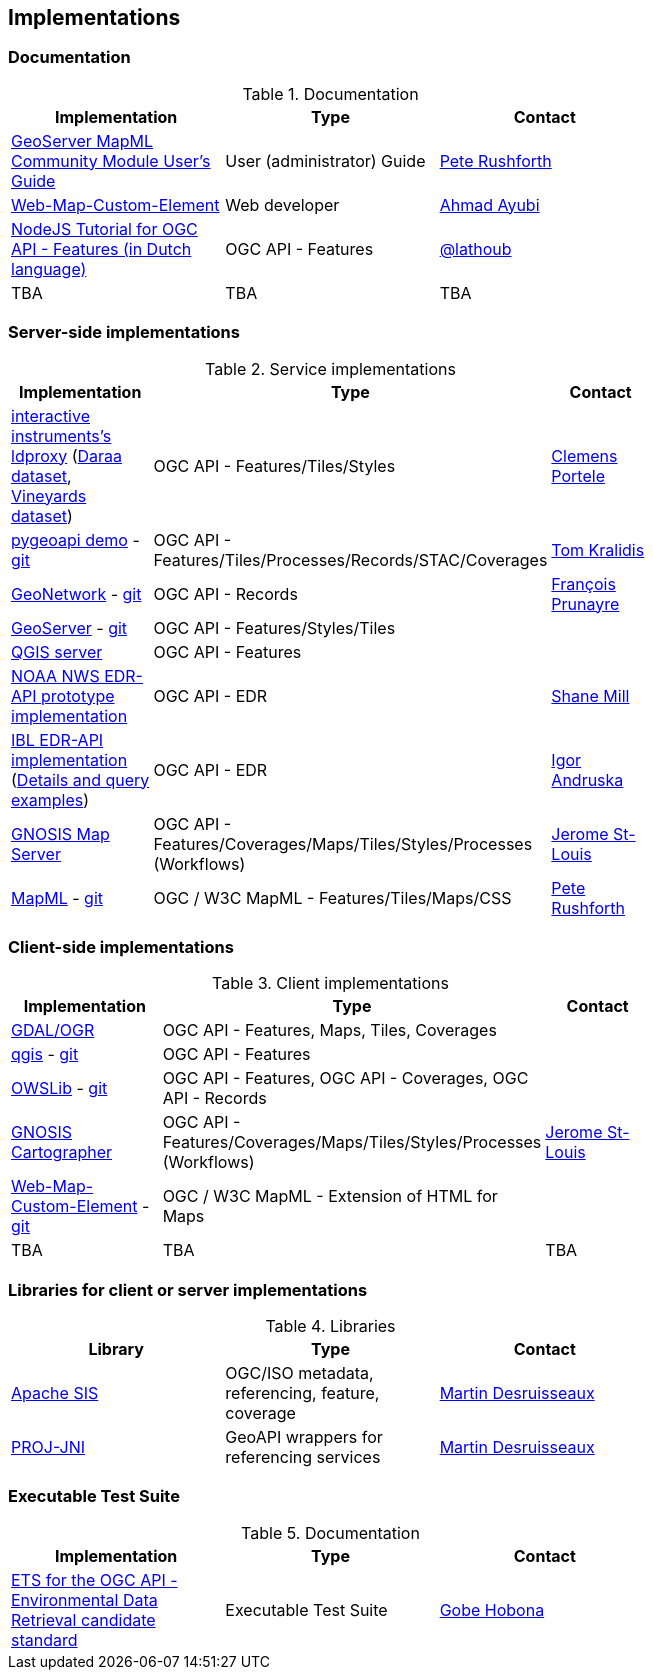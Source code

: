 == Implementations

=== Documentation

[#table_documentation,reftext='{table-caption} {counter:table-num}']
.Documentation
[cols=",,",width="75%",options="header",align="center"]
|===
|Implementation | Type | Contact

| https://docs.geoserver.org/latest/en/user/community/mapml/index.html[GeoServer MapML Community Module User's Guide]
| User (administrator) Guide
| https://github.com/prushforth[Pete Rushforth]

| https://maps4html.org/web-map-doc/[Web-Map-Custom-Element]
| Web developer
| https://github.com/ahmadayubi[Ahmad Ayubi]

| https://github.com/flagis/ogcapi_s2[NodeJS Tutorial for OGC API - Features (in Dutch language)]
| OGC API - Features
| https://github.com/lathoub[@lathoub]

| TBA
| TBA
| TBA
|===

=== Server-side implementations

[#table_implementation,reftext='{table-caption} {counter:table-num}']
.Service implementations
[cols=",,",width="75%",options="header",align="center"]
|===
|Implementation | Type | Contact

| https://demo.ldproxy.net/[interactive instruments's ldproxy] (https://demo.ldproxy.net/daraa[Daraa dataset], https://demo.ldproxy.net/vineyards[Vineyards dataset])
| OGC API - Features/Tiles/Styles
| https://github.com/cportele[Clemens Portele]

| https://demo.pygeoapi.io/master[pygeoapi demo] - https://github.com/geopython/pygeoapi[git]
| OGC API - Features/Tiles/Processes/Records/STAC/Coverages
| https://github.com/tomkralidis[Tom Kralidis]

| https://apps.titellus.net/ogcapi/[GeoNetwork] - https://github.com/geonetwork/geonetwork-microservices[git]
| OGC API - Records
| https://github.com/fxprunayre[François Prunayre]

| http://cloudsdi.geo-solutions.it/geoserver/wfs3[GeoServer] -  https://github.com/geoserver/geoserver/tree/master/src/community/ogcapi[git]
| OGC API - Features/Styles/Tiles
|

| https://blog.qgis.org/2019/11/26/qgis-server-is-ready-for-the-new-ogc-api-for-features-protocol[QGIS server]
| OGC API - Features
|

| https://data-api-mdl.nws.noaa.gov/EDR-API[NOAA NWS EDR-API prototype implementation]
| OGC API - EDR
| https://github.com/ShaneMill1[Shane Mill]

| https://ogcie.iblsoft.com/edr[IBL EDR-API implementation] (https://github.com/opengeospatial/ogcapi-environmental-data-retrieval/blob/master/Implementations.md#ibl-software-engineering[Details and query examples])
| OGC API - EDR
| https://github.com/iandruska-ibl[Igor Andruska]

| https://maps.ecere.com/ogcapi[GNOSIS Map Server]
| OGC API - Features/Coverages/Maps/Tiles/Styles/Processes (Workflows)
| https://github.com/jerstlouis[Jerome St-Louis]

| https://docs.geoserver.org/latest/en/user/community/mapml/index.html[MapML] -  https://github.com/Maps4HTML/geoserver[git]
| OGC / W3C MapML - Features/Tiles/Maps/CSS
| https://github.com/prushforth[Pete Rushforth]

|===


=== Client-side implementations

[#table_implementation,reftext='{table-caption} {counter:table-num}']
.Client implementations
[cols=",,",width="75%",options="header",align="center"]
|===
|Implementation | Type | Contact

| https://gdal.org/drivers/vector/oapif.html[GDAL/OGR]
| OGC API - Features, Maps, Tiles, Coverages
|

| https://docs.qgis.org/testing/en/docs/user_manual/working_with_ogc/ogc_client_support.html?highlight=wfs3#wfs-and-wfs-t-client[qgis] - https://github.com/qgis/QGIS/blob/master/src/providers/wfs/qgsoapifprovider.cpp[git]
| OGC API - Features
|

| https://geopython.github.io/OWSLib/#ogc-api[OWSLib] - https://github.com/geopython/OWSLib/tree/master/owslib/ogcapi[git]
| OGC API - Features, OGC API - Coverages, OGC API - Records
|

| https://ecere.ca/gnosis[GNOSIS Cartographer]
| OGC API - Features/Coverages/Maps/Tiles/Styles/Processes (Workflows)
| https://github.com/jerstlouis[Jerome St-Louis]

| https://geogratis.gc.ca/mapml/en/cbmtile/fdi/[Web-Map-Custom-Element] - https://github.com/Maps4HTML/Web-Map-Custom-Element[git]
| OGC / W3C MapML - Extension of HTML for Maps
|

| TBA
| TBA
| TBA
|===


=== Libraries for client or server implementations

[#table_implementation,reftext='{table-caption} {counter:table-num}']
.Libraries
[cols=",,",width="75%",options="header",align="center"]
|===
|Library | Type | Contact

| https://sis.apache.org[Apache SIS]
| OGC/ISO metadata, referencing, feature, coverage
| https://github.com/desruisseaux[Martin Desruisseaux]

| https://github.com/Kortforsyningen/PROJ-JNI[PROJ-JNI]
| GeoAPI wrappers for referencing services
| https://github.com/desruisseaux[Martin Desruisseaux]
|===


=== Executable Test Suite

[#table_documentation,reftext='{table-caption} {counter:table-num}']
.Documentation
[cols=",,",width="75%",options="header",align="center"]
|===
|Implementation | Type | Contact

| https://github.com/opengeospatial/ets-ogcapi-edr10[ETS for the OGC API - Environmental Data Retrieval candidate standard]
| Executable Test Suite
| https://github.com/ghobona[Gobe Hobona]

|===
